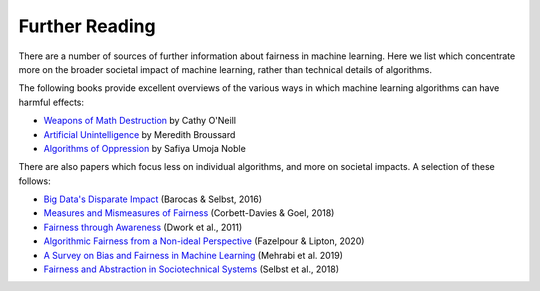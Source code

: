 .. _further_reading:

Further Reading
===============

There are a number of sources of further information about fairness in machine learning.
Here we list which concentrate more on the broader societal impact of machine learning,
rather than technical details of algorithms.

The following books provide excellent overviews of the various ways in which machine
learning algorithms can have harmful effects:

- `Weapons of Math Destruction <https://weaponsofmathdestructionbook.com/>`_ by Cathy O'Neill
- `Artificial Unintelligence <https://mitpress.mit.edu/books/artificial-unintelligence>`_ by Meredith Broussard
- `Algorithms of Oppression <https://nyupress.org/9781479837243/algorithms-of-oppression/>`_ by Safiya Umoja Noble

There are also papers which focus less on individual algorithms, and more on societal impacts.
A selection of these follows:

- `Big Data's Disparate Impact <https://papers.ssrn.com/sol3/papers.cfm?abstract_id=2477899##>`_ (Barocas & Selbst, 2016)
- `Measures and Mismeasures of Fairness <https://5harad.com/papers/fair-ml.pdf>`_ (Corbett-Davies & Goel, 2018)
- `Fairness through Awareness <https://arxiv.org/abs/1104.3913>`_ (Dwork et al., 2011)
- `Algorithmic Fairness from a Non-ideal Perspective <http://zacklipton.com/media/papers/fairness-non-ideal-fazelpour-lipton-2020.pdf>`_ (Fazelpour & Lipton, 2020)
- `A Survey on Bias and Fairness in Machine Learning <https://arxiv.org/abs/1908.09635>`_ (Mehrabi et al. 2019)
- `Fairness and Abstraction in Sociotechnical Systems <https://papers.ssrn.com/sol3/papers.cfm?abstract_id=3265913>`_ (Selbst et al., 2018)